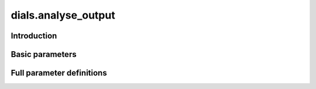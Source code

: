 dials.analyse_output
====================

Introduction
------------

.. python_string:: dials.command_line.analyse_output.help_message

Basic parameters
----------------

.. phil:: dials.command_line.analyse_output.phil_scope
   :expert-level: 0
   :attributes-level: 0


Full parameter definitions
--------------------------

.. phil:: dials.command_line.analyse_output.phil_scope
   :expert-level: 2
   :attributes-level: 2
